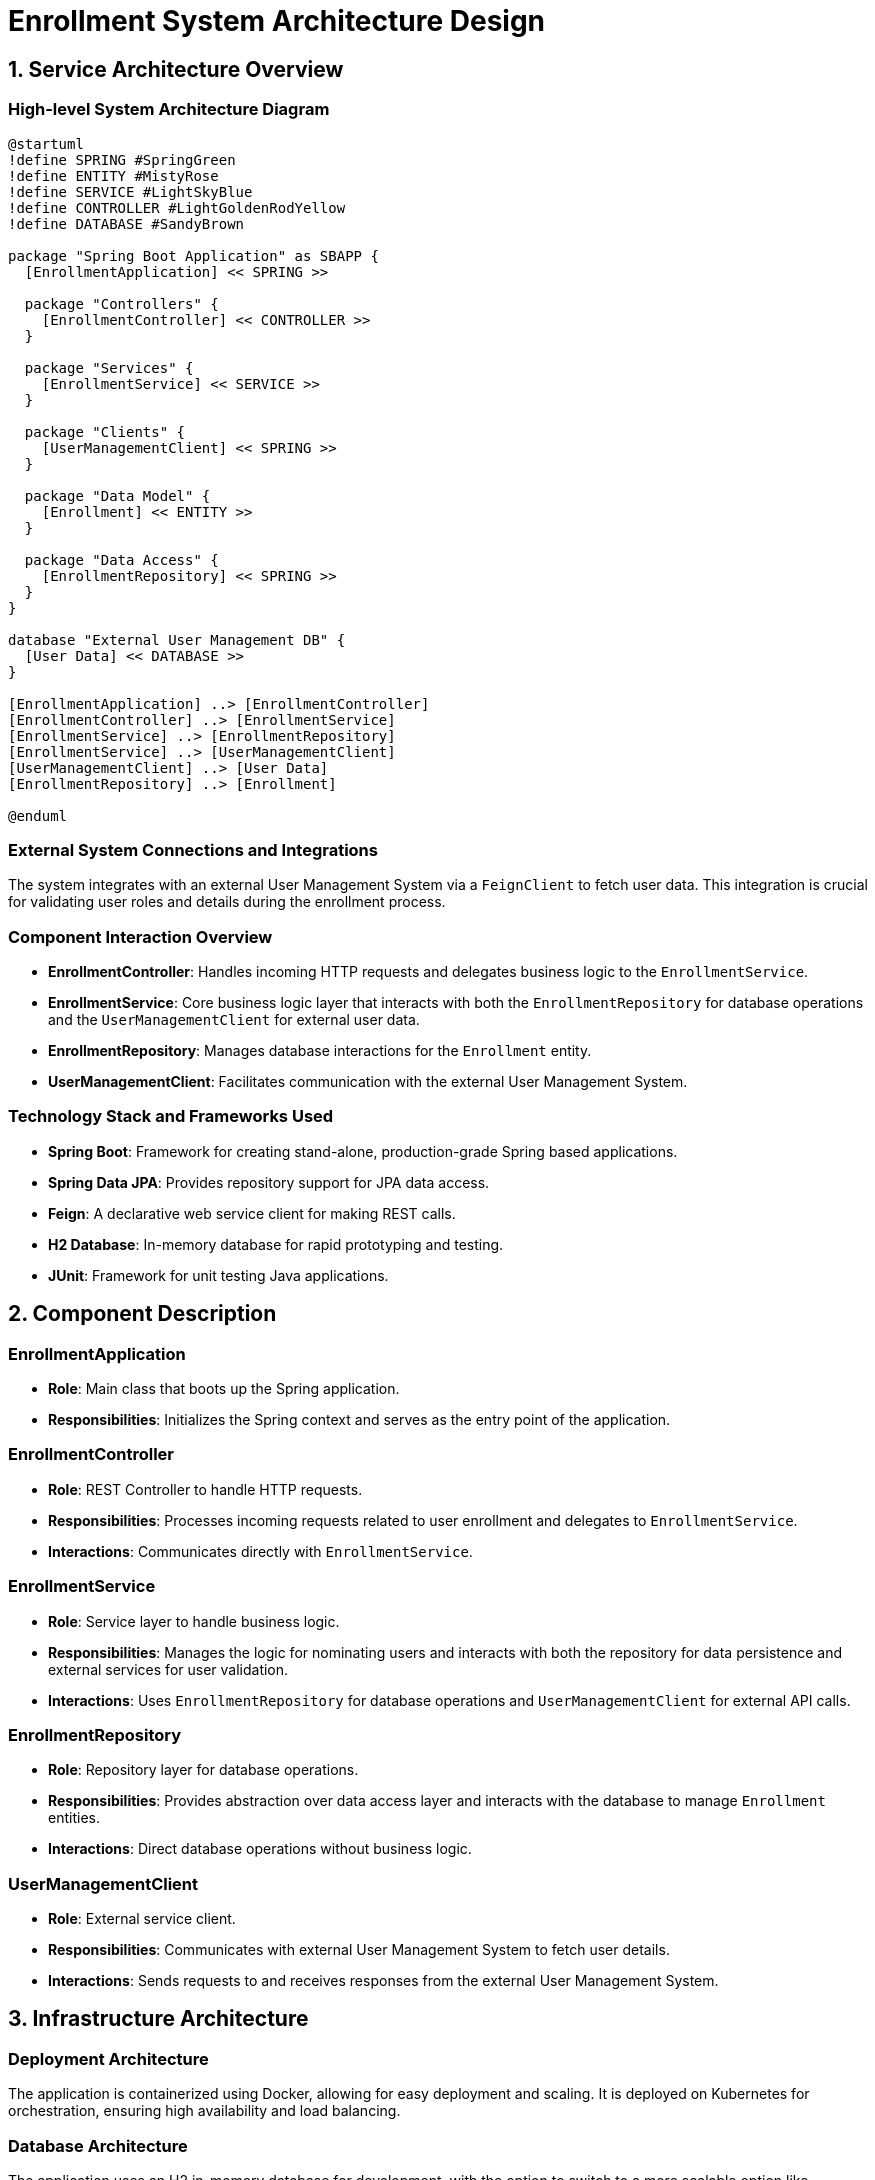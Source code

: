 = Enrollment System Architecture Design

== 1. Service Architecture Overview

=== High-level System Architecture Diagram

[plantuml, diagram-architecture, png]
----
@startuml
!define SPRING #SpringGreen
!define ENTITY #MistyRose
!define SERVICE #LightSkyBlue
!define CONTROLLER #LightGoldenRodYellow
!define DATABASE #SandyBrown

package "Spring Boot Application" as SBAPP {
  [EnrollmentApplication] << SPRING >>
  
  package "Controllers" {
    [EnrollmentController] << CONTROLLER >>
  }
  
  package "Services" {
    [EnrollmentService] << SERVICE >>
  }
  
  package "Clients" {
    [UserManagementClient] << SPRING >>
  }
  
  package "Data Model" {
    [Enrollment] << ENTITY >>
  }
  
  package "Data Access" {
    [EnrollmentRepository] << SPRING >>
  }
}

database "External User Management DB" {
  [User Data] << DATABASE >>
}

[EnrollmentApplication] ..> [EnrollmentController]
[EnrollmentController] ..> [EnrollmentService]
[EnrollmentService] ..> [EnrollmentRepository]
[EnrollmentService] ..> [UserManagementClient]
[UserManagementClient] ..> [User Data]
[EnrollmentRepository] ..> [Enrollment]

@enduml
----

=== External System Connections and Integrations

The system integrates with an external User Management System via a `FeignClient` to fetch user data. This integration is crucial for validating user roles and details during the enrollment process.

=== Component Interaction Overview

- **EnrollmentController**: Handles incoming HTTP requests and delegates business logic to the `EnrollmentService`.
- **EnrollmentService**: Core business logic layer that interacts with both the `EnrollmentRepository` for database operations and the `UserManagementClient` for external user data.
- **EnrollmentRepository**: Manages database interactions for the `Enrollment` entity.
- **UserManagementClient**: Facilitates communication with the external User Management System.

=== Technology Stack and Frameworks Used

- **Spring Boot**: Framework for creating stand-alone, production-grade Spring based applications.
- **Spring Data JPA**: Provides repository support for JPA data access.
- **Feign**: A declarative web service client for making REST calls.
- **H2 Database**: In-memory database for rapid prototyping and testing.
- **JUnit**: Framework for unit testing Java applications.

== 2. Component Description

=== EnrollmentApplication

- **Role**: Main class that boots up the Spring application.
- **Responsibilities**: Initializes the Spring context and serves as the entry point of the application.

=== EnrollmentController

- **Role**: REST Controller to handle HTTP requests.
- **Responsibilities**: Processes incoming requests related to user enrollment and delegates to `EnrollmentService`.
- **Interactions**: Communicates directly with `EnrollmentService`.

=== EnrollmentService

- **Role**: Service layer to handle business logic.
- **Responsibilities**: Manages the logic for nominating users and interacts with both the repository for data persistence and external services for user validation.
- **Interactions**: Uses `EnrollmentRepository` for database operations and `UserManagementClient` for external API calls.

=== EnrollmentRepository

- **Role**: Repository layer for database operations.
- **Responsibilities**: Provides abstraction over data access layer and interacts with the database to manage `Enrollment` entities.
- **Interactions**: Direct database operations without business logic.

=== UserManagementClient

- **Role**: External service client.
- **Responsibilities**: Communicates with external User Management System to fetch user details.
- **Interactions**: Sends requests to and receives responses from the external User Management System.

== 3. Infrastructure Architecture

=== Deployment Architecture

The application is containerized using Docker, allowing for easy deployment and scaling. It is deployed on Kubernetes for orchestration, ensuring high availability and load balancing.

=== Database Architecture

The application uses an H2 in-memory database for development, with the option to switch to a more scalable option like PostgreSQL for production environments. The database schema is managed through Hibernate with automatic schema generation enabled during development.

=== Security Architecture

Security is enforced through Spring Security, providing both authentication and authorization capabilities. OAuth2 is used for secure API access.

=== Network Architecture

The application is deployed within a VPC (Virtual Private Cloud) with strict firewall rules to ensure that only authorized access is permitted. All traffic is routed through HTTPS to ensure encryption in transit.

== 4. System Context

=== External Systems and Their Interfaces

- **User Management System**: Accessed via REST API, secured by OAuth2. It provides user details necessary for enrollment validation.

=== Data Flow Between Systems

1. `EnrollmentController` receives HTTP request.
2. If user validation is needed, `EnrollmentService` calls `UserManagementClient`.
3. `UserManagementClient` fetches user data from the external User Management System.
4. User data is returned to `EnrollmentService` for processing.
5. Results are persisted through `EnrollmentRepository` if necessary.

=== Authentication and Authorization Flows at System Level

Authentication is managed via Spring Security with OAuth2 tokens. Users are authenticated against the User Management System, and tokens are used to authorize requests to the Enrollment System.

This document provides a comprehensive overview of the architecture of the Enrollment System, designed for understanding by architects and senior developers.